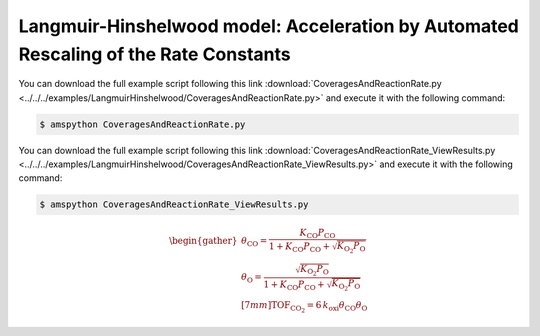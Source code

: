 .. |br| raw:: html

      <br>

Langmuir-Hinshelwood model: Acceleration by Automated Rescaling of the Rate Constants
-------------------------------------------------------------------------------------

You can download the full example script following this link :download:`CoveragesAndReactionRate.py <../../../examples/LangmuirHinshelwood/CoveragesAndReactionRate.py>`  and execute it with the following command:

.. code-block:: none

   $ amspython CoveragesAndReactionRate.py


.. code-block:: python
  :caption: **Code: Running the Calculations**
  :linenos:

   #---------------------------------------
   # Zacros calculation
   #---------------------------------------
   lh = pz.models.LangmuirHinshelwood()

   dt = 1.0e-5
   z_sett = pz.Settings()
   z_sett.random_seed = 1609
   z_sett.temperature = 500.0
   z_sett.pressure = 1.000
   z_sett.species_numbers = ('time', dt)
   z_sett.max_time = 100*dt

   z_job = pz.ZacrosJob( settings=z_sett, lattice=lh.lattice,
                         mechanism=lh.mechanism,
                         cluster_expansion=lh.cluster_expansion )

   #---------------------------------------
   # Steady-State calculation
   #---------------------------------------
   ss_sett = pz.Settings()
   ss_sett.turnover_frequency.nbatch = 20
   ss_sett.turnover_frequency.confidence = 0.98
   ss_sett.turnover_frequency.ignore_nbatch = 5
   ss_sett.nreplicas = 4
   ss_sett.scaling.enabled = 'T'
   ss_sett.scaling.partial_equilibrium_index_threshold = 0.1
   ss_sett.scaling.upper_bound = 100
   ss_sett.scaling.max_time = 10*dt

   ss_params = pz.ZacrosSteadyStateJob.Parameters()
   ss_params.add( 'max_time', 'restart.max_time',
                   2*z_sett.max_time*( numpy.arange(50)+1 )**2 )

   ss_job = pz.ZacrosSteadyStateJob( settings=ss_sett, reference=z_job,
                                     parameters=ss_params )

   #---------------------------------------
   # Parameters scan calculation
   #---------------------------------------
   ps_params = pz.ZacrosParametersScanJob.Parameters()
   ps_params.add( 'x_CO', 'molar_fraction.CO', numpy.linspace(0.0, 1.0, 21) )
   ps_params.add( 'x_O2', 'molar_fraction.O2', lambda params: 1.0-params['x_CO'] )

   ps_job = pz.ZacrosParametersScanJob( reference=ss_job, parameters=ps_params )

   results = ps_job.run()


.. code-block:: python
  :caption: **Code: Running the Calculations**
  :linenos:

   #---------------------------------------------
   # Getting the results
   #---------------------------------------------
   if( results.job.ok() ):
       x_CO = []
       ac_O = []
       ac_CO = []
       TOF_CO2 = []

       results_dict = results.turnover_frequency()
       results_dict = results.average_coverage( last=10, update=results_dict )

       for i in range(len(results_dict)):
           x_CO.append( results_dict[i]['x_CO'] )
           ac_O.append( results_dict[i]['average_coverage']['O*'] )
           ac_CO.append( results_dict[i]['average_coverage']['CO*'] )
           TOF_CO2.append( results_dict[i]['turnover_frequency']['CO2'] )

       print( '------------------------------------------------' )
       print( '%4s'%'cond', '%8s'%'x_CO', '%10s'%'ac_O', '%10s'%'ac_CO', '%12s'%'TOF_CO2' )
       print( '------------------------------------------------' )
       for i in range(len(x_CO)):
           print( '%4d'%i, '%8.2f'%x_CO[i], '%10.6f'%ac_O[i], '%10.6f'%ac_CO[i], '%12.6f'%TOF_CO2[i] )


.. code-block:: none
  :linenos:
  :caption: **Execution: Output**

   [07.10|01:00:04] PLAMS working folder: /home/user/pyzacros/examples/LangmuirHinshelwood/plams_workdir
   Running up to 8 jobs in parallel simultaneously
   [07.10|01:00:04] JOB plamsjob Steady State Convergence: Using nbatch=20,confidence=0.98,ignore_nbatch=5,nreplicas=4
   [07.10|01:00:04] JOB plamsjob_ps_cond000 Steady State Convergence: Using nbatch=20,confidence=0.98,ignore_nbatch=5,nreplicas=4
   ...
   [07.10|01:00:04] JOB plamsjob RUNNING
   [07.10|01:00:04] JOB plamsjob/plamsjob_ps_cond000 STARTED
   [07.10|01:00:04] JOB plamsjob/plamsjob_ps_cond001 STARTED
   [07.10|01:00:04] JOB plamsjob/plamsjob_ps_cond002 STARTED
   [07.10|01:00:04] JOB plamsjob/plamsjob_ps_cond003 STARTED
   [07.10|01:00:04] JOB plamsjob/plamsjob_ps_cond000 RUNNING
   [07.10|01:00:04] JOB plamsjob/plamsjob_ps_cond001 RUNNING
   ...
   [07.10|01:00:04] JOB plamsjob/plamsjob_ps_cond007/plamsjob_ps_cond007_ss_scaling STARTED
   [07.10|01:00:04] Waiting for job plamsjob_ps_cond007_ss_scaling to finish
   [07.10|01:00:05] JOB plamsjob/plamsjob_ps_cond007/plamsjob_ps_cond007_ss_scaling RUNNING
   [07.10|01:00:33] JOB plamsjob/plamsjob_ps_cond007/plamsjob_ps_cond007_ss_scaling FINISHED
   [07.10|01:00:33] JOB plamsjob/plamsjob_ps_cond007/plamsjob_ps_cond007_ss_scaling SUCCESSFUL
   [07.10|01:00:33]       id         PE     kind       orig_pexp              sf        new_pexp    label
   [07.10|01:00:33]        0    0.00109     fast     1.00000e+07     1.06000e-02     1.06000e+05    CO_adsorption
   [07.10|01:00:33]        1    0.00043     fast     1.00000e+07     3.35057e-03     3.35057e+04    O2_adsorption
   [07.10|01:00:33]        2   -0.00694     fast     1.00000e+06     1.20638e-02     1.20638e+04    O_diffusion
   [07.10|01:00:33]        3    0.00461     fast     1.00000e+06     3.07642e-02     3.07642e+04    CO_diffusion
   [07.10|01:00:33]        4    1.00000     slow     4.50000e+02     1.00000e+00     4.50000e+02    CO_oxidation
   [07.10|01:00:33] JOB plamsjob/plamsjob_ps_cond007/plamsjob_ps_cond007_ss_iter000_rep000 STARTED
   [07.10|01:00:33] Waiting for job plamsjob_ps_cond007_ss_iter000_rep000 to finish
   [07.10|01:00:33] JOB plamsjob/plamsjob_ps_cond007/plamsjob_ps_cond007_ss_iter000_rep000 RUNNING
   [07.10|01:01:40] JOB plamsjob/plamsjob_ps_cond007/plamsjob_ps_cond007_ss_iter000_rep000 FINISHED
   [07.10|01:01:41] JOB plamsjob/plamsjob_ps_cond007/plamsjob_ps_cond007_ss_iter000_rep000 SUCCESSFUL
   [07.10|01:01:51]    Replica #0
   [07.10|01:01:51]       species            TOF          error          ratio     conv?
   [07.10|01:01:52]            CO     -239.16667      397.81644        1.66334     False
   [07.10|01:01:52]            O2     -119.16667      195.97248        1.64452     False
   [07.10|01:01:52]           CO2      267.50000       51.60366        0.19291     False
   [07.10|01:01:52]    Replica #1
   [07.10|01:01:52]       species            TOF          error          ratio     conv?
   [07.10|01:01:52]            CO     -440.00000      308.66709        0.70152     False
   [07.10|01:01:52]            O2      -75.83333      260.12445        3.43021     False
   [07.10|01:01:52]           CO2      270.00000       47.24870        0.17500     False
   [07.10|01:01:52]    Replica #2
   [07.10|01:01:52]       species            TOF          error          ratio     conv?
   [07.10|01:01:52]            CO     -273.33333      403.31799        1.47555     False
   [07.10|01:01:52]            O2     -271.66667      234.48995        0.86315     False
   [07.10|01:01:52]           CO2      273.33333       56.90008        0.20817     False
   [07.10|01:01:53]    Replica #3
   [07.10|01:01:53]       species            TOF          error          ratio     conv?
   [07.10|01:01:53]            CO     -259.16667      229.00556        0.88362     False
   [07.10|01:01:53]            O2      -94.16667      191.44835        2.03308     False
   [07.10|01:01:53]           CO2      280.83333       74.25031        0.26439     False
   [07.10|01:01:53]    Average
   [07.10|01:01:53]       species            TOF          error          ratio     conv?
   [07.10|01:01:53]            CO     -302.91667      173.47300        0.57268     False
   [07.10|01:01:53]            O2     -140.20833      108.53716        0.77411     False
   [07.10|01:01:53]           CO2      272.91667       25.20483        0.09235     False
   ...
   [07.10|01:08:11] JOB plamsjob/plamsjob_ps_cond007/plamsjob_ps_cond007_ss_iter003_rep000 STARTED
   [07.10|01:08:11] Waiting for job plamsjob_ps_cond007_ss_iter003_rep000 to finish
   [07.10|01:08:11] JOB plamsjob/plamsjob_ps_cond007/plamsjob_ps_cond007_ss_iter003_rep000 RUNNING
   [07.10|01:17:38] JOB plamsjob/plamsjob_ps_cond007/plamsjob_ps_cond007_ss_iter003_rep000 FINISHED
   [07.10|01:17:43] JOB plamsjob/plamsjob_ps_cond007/plamsjob_ps_cond007_ss_iter003_rep000 SUCCESSFUL
   [07.10|01:18:07]    Replica #0
   [07.10|01:18:07]       species            TOF          error          ratio     conv?
   [07.10|01:18:07]            CO     -268.06914        7.58278        0.02829     False
   [07.10|01:18:07]            O2     -135.12312        3.67089        0.02717     False
   [07.10|01:18:07]           CO2      269.19734        7.25154        0.02694     False
   [07.10|01:18:14]    Replica #1
   [07.10|01:18:14]       species            TOF          error          ratio     conv?
   [07.10|01:18:15]            CO     -270.83215       10.81504        0.03993     False
   [07.10|01:18:15]            O2     -134.85025        4.26640        0.03164     False
   [07.10|01:18:15]           CO2      271.02003        9.20220        0.03395     False
   [07.10|01:18:22]    Replica #2
   [07.10|01:18:22]       species            TOF          error          ratio     conv?
   [07.10|01:18:23]            CO     -264.85490       12.67602        0.04786     False
   [07.10|01:18:23]            O2     -134.58720        5.69649        0.04233     False
   [07.10|01:18:23]           CO2      266.62348       11.76371        0.04412     False
   [07.10|01:18:33]    Replica #3
   [07.10|01:18:33]       species            TOF          error          ratio     conv?
   [07.10|01:18:34]            CO     -267.04957       11.52371        0.04315     False
   [07.10|01:18:34]            O2     -132.71496        4.03123        0.03038     False
   [07.10|01:18:34]           CO2      267.03099        9.50399        0.03559     False
   [07.10|01:18:40]    Average
   [07.10|01:18:40]       species            TOF          error          ratio     conv?
   [07.10|01:18:40]            CO     -267.70144        5.13917        0.01920      True
   [07.10|01:18:40]            O2     -134.31889        1.95727        0.01457      True
   [07.10|01:18:40]           CO2      268.46796        4.44802        0.01657      True
   [07.10|01:18:40] JOB plamsjob/plamsjob_ps_cond007 Steady State Convergence: CONVERGENCE REACHED. DONE!
   [07.10|01:18:40] JOB plamsjob/plamsjob_ps_cond007 FINISHED
   ...
   [07.10|02:06:45] JOB plamsjob FINISHED
   [07.10|02:07:19] JOB plamsjob SUCCESSFUL
   ------------------------------------------------
   cond     x_CO       ac_O      ac_CO      TOF_CO2
   ------------------------------------------------
      0     0.00   0.690438   0.000000     0.000000
      1     0.05   0.667875   0.029125    53.443618
      2     0.10   0.638875   0.058594   101.145947
      3     0.15   0.614094   0.087094   145.588142
      4     0.20   0.583875   0.118406   184.732985
      5     0.25   0.568281   0.141531   215.009393
      6     0.30   0.534938   0.173906   247.728258
      7     0.35   0.514656   0.198656   268.467961
      8     0.40   0.496312   0.218031   295.157187
      9     0.45   0.470750   0.241750   316.246484
     10     0.50   0.445313   0.273750   334.606525
     11     0.55   0.416625   0.304219   339.422966
     12     0.60   0.391906   0.322594   345.763876
     13     0.65   0.369250   0.354063   350.440322
     14     0.70   0.339625   0.379719   349.458283
     15     0.75   0.313000   0.406000   344.884926
     16     0.80   0.281719   0.436875   328.781099
     17     0.85   0.240469   0.474875   314.187987
     18     0.90   0.199250   0.514125   276.360645
     19     0.95   0.152813   0.544031   219.888250
     20     1.00   0.000000   0.652937     0.000000
   [07.10|02:12:36] PLAMS run finished. Goodbye


You can download the full example script following this link :download:`CoveragesAndReactionRate_ViewResults.py <../../../examples/LangmuirHinshelwood/CoveragesAndReactionRate_ViewResults.py>`  and execute it with the following command:

.. code-block:: none

   $ amspython CoveragesAndReactionRate_ViewResults.py


.. code-block:: python
  :caption: **Code: Running the Calculations**
  :linenos:

   #------------------------
   # Collecting the results
   #------------------------
   job = scm.pyzacros.load( 'plams_workdir/mesh/mesh.dill' )
   results = job.results

   x_CO = []
   ac_O = []
   ac_CO = []
   TOF_CO2 = []

   results_dict = results.turnover_frequency()
   results_dict = results.average_coverage( last=10, update=results_dict )

   for i in range(len(results_dict)):
       x_CO.append( results_dict[i]['x_CO'] )
       ac_O.append( results_dict[i]['average_coverage']['O*'] )
       ac_CO.append( results_dict[i]['average_coverage']['CO*'] )
       TOF_CO2.append( results_dict[i]['turnover_frequency']['CO2'] )

   print( '------------------------------------------------' )
   print( '%4s'%'cond', '%8s'%'x_CO', '%10s'%'ac_O', '%10s'%'ac_CO', '%12s'%'TOF_CO2' )
   print( '------------------------------------------------' )
   for i in range(len(x_CO)):
       print( '%4d'%i, '%8.2f'%x_CO[i], '%10.6f'%ac_O[i], '%10.6f'%ac_CO[i], '%12.6f'%TOF_CO2[i] )


.. math::

   \begin{gather}
   \theta_\text{CO} = \frac{ K_\text{CO}P_\text{CO} }{ 1 + K_\text{CO}P_\text{CO} + \sqrt{K_{\text{O}_2}P_\text{O}} } \\
   \theta_\text{O} = \frac{ \sqrt{K_{\text{O}_2}P_\text{O}} }{ 1 + K_\text{CO}P_\text{CO} + \sqrt{K_{\text{O}_2}P_\text{O}} } \\[7mm]
   \text{TOF}_{\text{CO}_2} = 6 \, k_\text{oxi}\theta_\text{CO}\theta_\text{O}
   \end{gather}


.. code-block:: python
  :caption: **Code: Running the Calculations**
  :linenos:

   #------------------------
   # Analytical model
   #------------------------
   lh = pz.models.LangmuirHinshelwood()

   K_CO = lh.mechanism.find_one( 'CO_adsorption' ).pe_ratio
   K_O2 = lh.mechanism.find_one( 'O2_adsorption' ).pe_ratio
   k_oxi = lh.mechanism.find_one( 'CO_oxidation' ).pre_expon

   x_CO_model = numpy.linspace(0.0,1.0,201)

   ac_O_model = []
   ac_CO_model = []
   TOF_CO2_model = []

   for i in range(len(x_CO_model)):
       x_O2 = 1 - x_CO_model[i]
       ac_O_model.append( numpy.sqrt(K_O2*x_O2)/( 1 + K_CO*x_CO_model[i] + numpy.sqrt(K_O2*x_O2) ) )
       ac_CO_model.append( K_CO*x_CO_model[i]/( 1 + K_CO*x_CO_model[i] + numpy.sqrt(K_O2*x_O2) ) )
       TOF_CO2_model.append( 6*k_oxi*ac_CO_model[i]*ac_O_model[i] )


.. code-block:: python
  :caption: **Code: Running the Calculations**
  :linenos:

   #------------------------
   # Plotting the results
   #------------------------
   fig = plt.figure()

   ax = plt.axes()
   ax.set_xlabel('Partial Pressure CO', fontsize=14)
   ax.set_ylabel('Coverage Fraction (%)', color='blue', fontsize=14)
   ax.plot(x_CO, ac_O_model, color='blue', linestyle='-.', lw=2, zorder=1)
   ax.plot(x_CO, ac_O, marker='$\u25CF$', color='blue', lw=0, markersize=4, zorder=2)
   ax.plot(x_CO, ac_CO_model, color='blue', linestyle='-', lw=2, zorder=3)
   ax.plot(x_CO, ac_CO, marker='$\u25EF$', color='blue', markersize=4, lw=0, zorder=4)
   plt.text(0.3, 0.60, 'O', fontsize=18, color='blue')
   plt.text(0.7, 0.45, 'CO', fontsize=18, color='blue')

   ax2 = ax.twinx()
   ax2.set_ylabel('TOF (mol/s/site)',color='red', fontsize=14)
   ax2.plot(x_CO, TOF_CO2_model, color='red', linestyle='-', lw=2, zorder=5)
   ax2.plot(x_CO, TOF_CO2, marker='$\u25EF$', color='red', markersize=4, lw=0, zorder=6)
   plt.text(0.3, 200.0, 'CO$_2$', fontsize=18, color='red')

   plt.show()


.. figure:: ../../images/example_LH-ProductionRate.png
   :scale: 90 %
   :align: center

